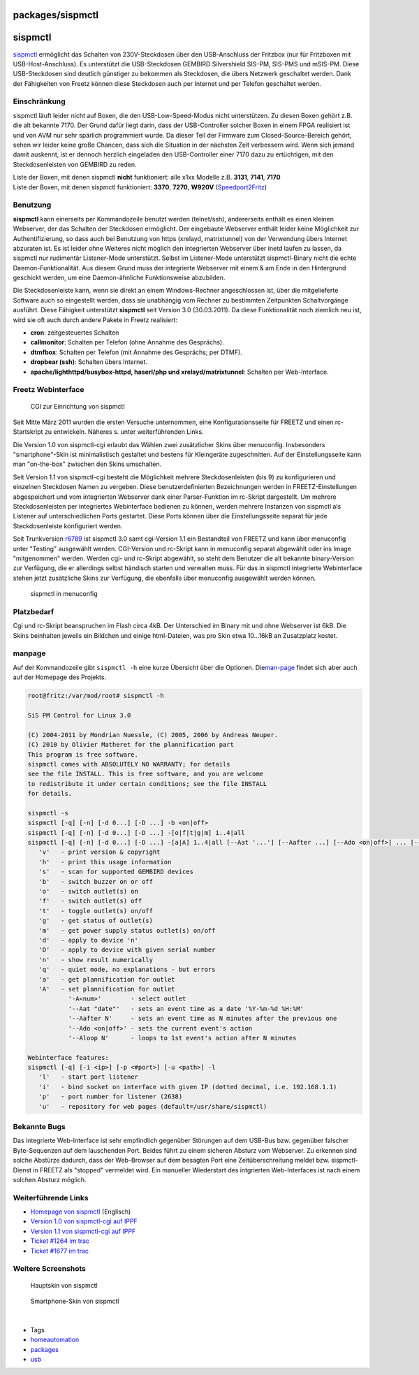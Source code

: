 packages/sispmctl
=================
sispmctl
========

`​sispmctl <http://sispmctl.sourceforge.net/>`__ ermöglicht das Schalten
von 230V-Steckdosen über den USB-Anschluss der Fritzbox (nur für
Fritzboxen mit USB-Host-Anschluss). Es unterstützt die USB-Steckdosen
GEMBIRD Silvershield SIS-PM, SIS-PMS und mSIS-PM. Diese USB-Steckdosen
sind deutlich günstiger zu bekommen als Steckdosen, die übers Netzwerk
geschaltet werden. Dank der Fähigkeiten von Freetz können diese
Steckdosen auch per Internet und per Telefon geschaltet werden.

.. _Einschränkung:

Einschränkung
-------------

sispmctl läuft leider nicht auf Boxen, die den USB-Low-Speed-Modus nicht
unterstützen. Zu diesen Boxen gehört z.B. die alt bekannte 7170. Der
Grund dafür liegt darin, dass der USB-Controller solcher Boxen in einem
FPGA realisiert ist und von AVM nur sehr spärlich programmiert wurde. Da
dieser Teil der Firmware zum Closed-Source-Bereich gehört, sehen wir
leider keine große Chancen, dass sich die Situation in der nächsten Zeit
verbessern wird. Wenn sich jemand damit auskennt, ist er dennoch
herzlich eingeladen den USB-Controller einer 7170 dazu zu ertüchtigen,
mit den Steckdosenleisten von GEMBIRD zu reden.

| Liste der Boxen, mit denen sispmctl **nicht** funktioniert: alle x1xx
  Modelle z.B. **3131**, **7141**, **7170**
| Liste der Boxen, mit denen sispmctl funktioniert: **3370**, **7270**,
  **W920V**
  (`​Speedport2Fritz <http://www.ip-phone-forum.de/showthread.php?t=172137>`__)

.. _Benutzung:

Benutzung
---------

**sispmctl** kann einerseits per Kommandozeile benutzt werden
(telnet/ssh), andererseits enthält es einen kleinen Webserver, der das
Schalten der Steckdosen ermöglicht. Der eingebaute Webserver enthält
leider keine Möglichkeit zur Authentifizierung, so dass auch bei
Benutzung von https (xrelayd, matrixtunnel) von der Verwendung übers
Internet abzuraten ist. Es ist leider ohne Weiteres nicht möglich den
integrierten Webserver über inetd laufen zu lassen, da sispmctl nur
rudimentär Listener-Mode unterstützt. Selbst im Listener-Mode
unterstützt sispmctl-Binary nicht die echte Daemon-Funktionalität. Aus
diesem Grund muss der integrierte Webserver mit einem & am Ende in den
Hintergrund geschickt werden, um eine Daemon-ähnliche Funktionsweise
abzubilden.

Die Steckdosenleiste kann, wenn sie direkt an einem Windows-Rechner
angeschlossen ist, über die mitgelieferte Software auch so eingestellt
werden, dass sie unabhängig vom Rechner zu bestimmten Zeitpunkten
Schaltvorgänge ausführt. Diese Fähigkeit unterstützt **sispmctl** seit
Version 3.0 (30.03.2011). Da diese Funktionalität noch ziemlich neu ist,
wird sie oft auch durch andere Pakete in Freetz realisiert:

-  **cron**: zeitgesteuertes Schalten
-  **callmonitor**: Schalten per Telefon (ohne Annahme des Gesprächs).
-  **dtmfbox**: Schalten per Telefon (mit Annahme des Gesprächs; per
   DTMF).
-  **dropbear (ssh)**: Schalten übers Internet.
-  **apache/lighthttpd/busybox-httpd, haserl/php und
   xrelayd/matrixtunnel**: Schalten per Web-Interface.

.. _FreetzWebinterface:

Freetz Webinterface
-------------------

.. figure:: /screenshots/207.jpg
   :alt: CGI zur Einrichtung von sispmctl

   CGI zur Einrichtung von sispmctl

Seit Mitte März 2011 wurden die ersten Versuche unternommen, eine
Konfigurationsseite für FREETZ und einen rc-Startskript zu entwickeln.
Näheres s. unter weiterführenden Links.

Die Version 1.0 von sispmctl-cgi erlaubt das Wählen zwei zusätzlicher
Skins über menuconfig. Insbesonders "smartphone"-Skin ist minimalistisch
gestaltet und bestens für Kleingeräte zugeschnitten. Auf der
Einstellungsseite kann man "on-the-box" zwischen den Skins umschalten.

Seit Version 1.1 von sispmctl-cgi besteht die Möglichkeit mehrere
Steckdosenleisten (bis 9) zu konfigurieren und einzelnen Steckdosen
Namen zu vergeben. Diese benutzerdefinierten Bezeichnungen werden in
FREETZ-Einstellungen abgespeichert und vom integrierten Webserver dank
einer Parser-Funktion im rc-Skript dargestellt. Um mehrere
Steckdosenleisten per integriertes Webinterface bedienen zu können,
werden mehrere Instanzen von sispmctl als Listener auf unterschiedlichen
Ports gestartet. Diese Ports können über die Einstellungsseite separat
für jede Steckdosenleiste konfiguriert werden.

Seit Trunkversion `r6789 </changeset/6789>`__ ist sispmctl 3.0 samt
cgi-Version 1.1 ein Bestandteil von FREETZ und kann über menuconfig
unter "Testing" ausgewählt werden. CGI-Version und rc-Skript kann in
menuconfig separat abgewählt oder ins Image "mitgenommen" werden. Werden
cgi- und rc-Skript abgewählt, so steht dem Benutzer die alt bekannte
binary-Version zur Verfügung, die er allerdings selbst händisch starten
und verwalten muss. Für das in sispmctl integrierte Webinterface stehen
jetzt zusätzliche Skins zur Verfügung, die ebenfalls über menuconfig
ausgewählt werden können.

.. figure:: /screenshots/210.jpg
   :alt: sispmctl in menuconfig

   sispmctl in menuconfig

.. _Platzbedarf:

Platzbedarf
-----------

Cgi und rc-Skript beanspruchen im Flash circa 4kB. Der Unterschied im
Binary mit und ohne Webserver ist 6kB. Die Skins beinhalten jeweils ein
Bildchen und einige html-Dateien, was pro Skin etwa 10…16kB an
Zusatzplatz kostet.

manpage
-------

Auf der Kommandozeile gibt ``sispmctl -h`` eine kurze Übersicht über die
Optionen. Die
`​man-page <http://sispmctl.sourceforge.net/#mozTocId756141>`__ findet
sich aber auch auf der Homepage des Projekts.

.. code:: wiki

   root@fritz:/var/mod/root# sispmctl -h

   SiS PM Control for Linux 3.0

   (C) 2004-2011 by Mondrian Nuessle, (C) 2005, 2006 by Andreas Neuper.
   (C) 2010 by Olivier Matheret for the plannification part
   This program is free software.
   sispmctl comes with ABSOLUTELY NO WARRANTY; for details
   see the file INSTALL. This is free software, and you are welcome
   to redistribute it under certain conditions; see the file INSTALL
   for details.

   sispmctl -s
   sispmctl [-q] [-n] [-d 0...] [-D ...] -b <on|off>
   sispmctl [-q] [-n] [-d 0...] [-D ...] -[o|f|t|g|m] 1..4|all
   sispmctl [-q] [-n] [-d 0...] [-D ...] -[a|A] 1..4|all [--Aat '...'] [--Aafter ...] [--Ado <on|off>] ... [--Aloop ...]
      'v'   - print version & copyright
      'h'   - print this usage information
      's'   - scan for supported GEMBIRD devices
      'b'   - switch buzzer on or off
      'o'   - switch outlet(s) on
      'f'   - switch outlet(s) off
      't'   - toggle outlet(s) on/off
      'g'   - get status of outlet(s)
      'm'   - get power supply status outlet(s) on/off
      'd'   - apply to device 'n'
      'D'   - apply to device with given serial number
      'n'   - show result numerically
      'q'   - quiet mode, no explanations - but errors
      'a'   - get plannification for outlet
      'A'   - set plannification for outlet
              '-A<num>'        - select outlet
              '--Aat "date"'   - sets an event time as a date '%Y-%m-%d %H:%M'
              '--Aafter N'     - sets an event time as N minutes after the previous one
              '--Ado <on|off>' - sets the current event's action
              '--Aloop N'      - loops to 1st event's action after N minutes

   Webinterface features:
   sispmctl [-q] [-i <ip>] [-p <#port>] [-u <path>] -l
      'l'   - start port listener
      'i'   - bind socket on interface with given IP (dotted decimal, i.e. 192.168.1.1)
      'p'   - port number for listener (2638)
      'u'   - repository for web pages (default=/usr/share/sispmctl)

.. _BekannteBugs:

Bekannte Bugs
-------------

Das integrierte Web-Interface ist sehr empfindlich gegenüber Störungen
auf dem USB-Bus bzw. gegenüber falscher Byte-Sequenzen auf dem
lauschenden Port. Beides führt zu einem sicheren Absturz vom Webserver.
Zu erkennen sind solche Abstürze dadurch, dass der Web-Browser auf dem
besagten Port eine Zeitüberschreitung meldet bzw. sispmctl-Dienst in
FREETZ als "stopped" vermeldet wird. Ein manueller Wiederstart des
intgrierten Web-Interfaces ist nach einem solchen Absturz möglich.

.. _WeiterführendeLinks:

Weiterführende Links
--------------------

-  `​Homepage von sispmctl <http://sispmctl.sourceforge.net/>`__
   (Englisch)
-  `​Version 1.0 von sispmctl-cgi auf
   IPPF <http://www.ip-phone-forum.de/showthread.php?t=232493&p=1690967&viewfull=1#post1690967>`__
-  `​Version 1.1 von sispmctl-cgi auf
   IPPF <http://www.ip-phone-forum.de/showthread.php?t=232493&p=1695596&viewfull=1#post1695596>`__
-  `Ticket #1264 im trac </ticket/1264>`__
-  `Ticket #1677 im trac </ticket/1677>`__

.. _WeitereScreenshots:

Weitere Screenshots
-------------------

.. figure:: /screenshots/208.jpg
   :alt: Hauptskin von sispmctl

   Hauptskin von sispmctl

.. figure:: /screenshots/211.jpg
   :alt: Smartphone-Skin von sispmctl

   Smartphone-Skin von sispmctl

| 

-  Tags
-  `homeautomation </tags/homeautomation>`__
-  `packages <../packages.html>`__
-  `usb </tags/usb>`__
